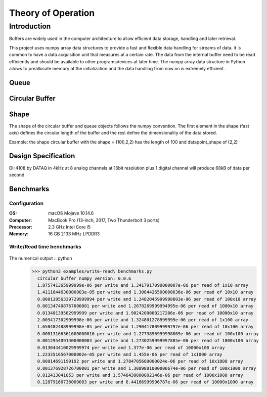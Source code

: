 ===================
Theory of Operation
===================

------------
Introduction
------------

Buffers are widely used in the computer architecture to allow efficient data storage, handling and later retrieval.

This project uses numpy array data structures to provide a fast and flexible data handling for streams of data. It is common to have a data acquisition unit that measures at a certain rate. The data from the internal buffer need to be read efficiently and should be available to other programs\devices at later time. The numpy array data structure in Python allows to preallocate memory at the initialization and the data handling from now on is extremely efficient.

Queue
-----


Circular Buffer
---------------


Shape
-----

The shape of the circular buffer and queue objects follows the numpy convention. The first element in the shape (fast axis) defines the circular length of the buffer and the rest define the dimensionality of the data stored.

Example:
the shape circular buffer with the shape = (100,2,2) has the length of 100 and datapoint_shape of (2,2)

Design Specification
------------------------
DI-4108 by DATAQ in 4kHz at 8 analog channels at 16bit resolution plus 1 digital channel will produce 68kB of data per second.



Benchmarks
------------------------
Configuration
^^^^^^^^^^^^^^^^^^^^^^^^^^

:OS: macOS Mojave 10.14.6
:Computer: MacBook Pro (13-inch, 2017, Two Thunderbolt 3 ports)
:Processor: 2.3 GHz Intel Core i5
:Memory: 16 GB 2133 MHz LPDDR3


Write/Read time benchmarks
^^^^^^^^^^^^^^^^^^^^^^^^^^


.. figure::  write-benchmarks-0.0.6.jpg
   :align:   center


.. figure::  read-benchmarks-0.0.6.jpg
   :align:   center

The numerical output :: python
   >>> python3 examples/write-read\ benchmarks.py
     circular buffer numpy version: 0.0.6
     1.875741365999999e-06 per write and 1.3417917090000007e-06 per read of 1x10 array
     1.4111644630000003e-05 per write and 1.3084426500000036e-06 per read of 10x10 array
     0.00012056339729999994 per write and 1.2482045999998803e-06 per read of 100x10 array
     0.001347408767000001 per write and 1.2678269999994995e-06 per read of 1000x10 array
     0.01340139582999999 per write and 1.9024200000217206e-06 per read of 10000x10 array
     2.005417302999998e-06 per write and 1.324801278999999e-06 per read of 1x100 array
     1.650482488999998e-05 per write and 1.2904178099999797e-06 per read of 10x100 array
     0.00013166361600000016 per write and 1.2773896999998869e-06 per read of 100x100 array
     0.0012954091400000003 per write and 1.2730259999997885e-06 per read of 1000x100 array
     0.013044410029999974 per write and 1.377e-06 per read of 10000x100 array
     1.2233516567000002e-05 per write and 1.455e-06 per read of 1x1000 array
     0.00014691199192 per write and 1.2784705600000024e-06 per read of 10x1000 array
     0.001376928726700001 per write and 1.3089801000006674e-06 per read of 100x1000 array
     0.012413041053 per write and 1.5748430000002146e-06 per read of 1000x1000 array
     0.12879166736000003 per write and 8.44166999996787e-06 per read of 10000x1000 array

